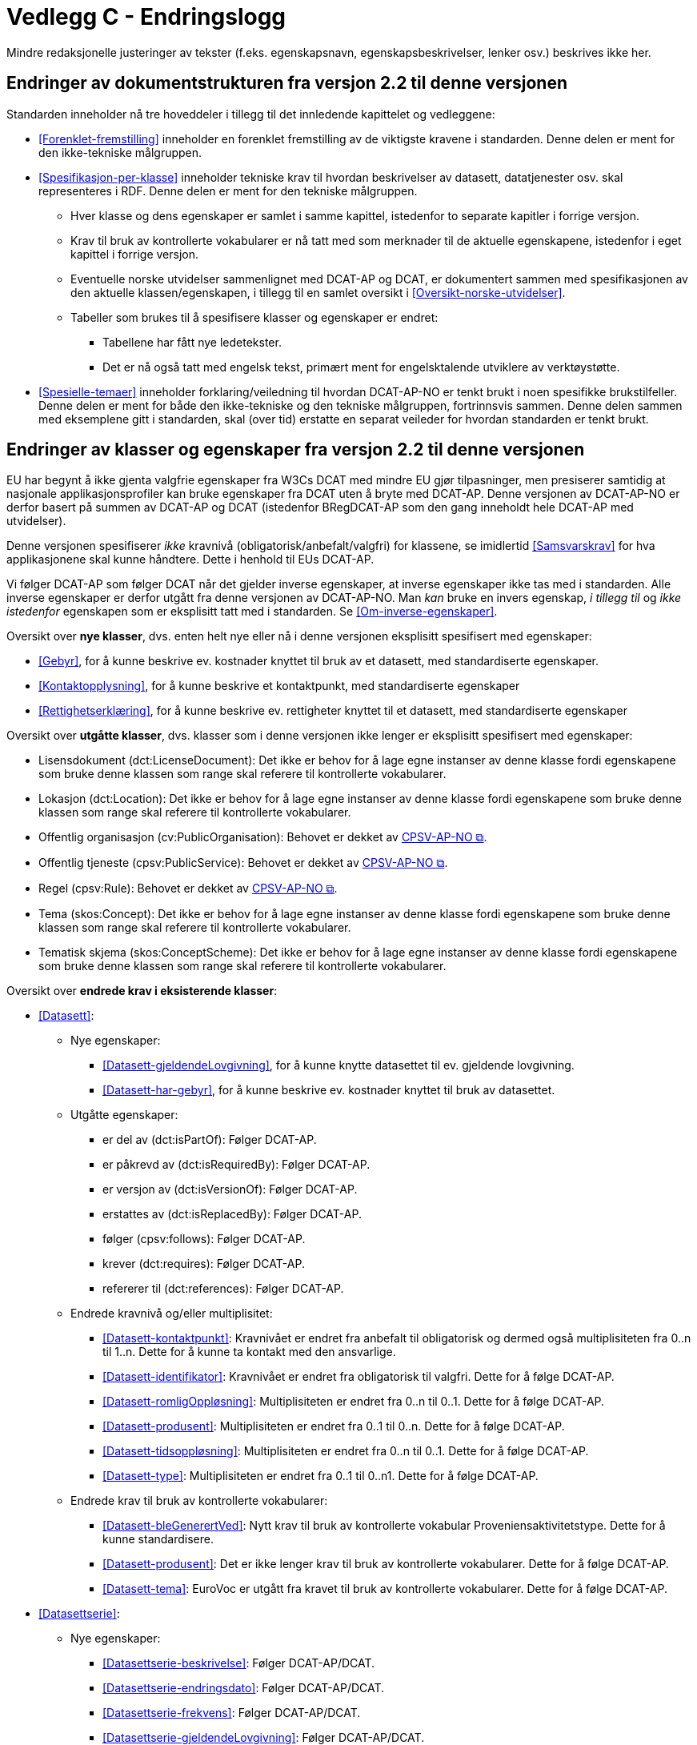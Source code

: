 = Vedlegg C - Endringslogg [[Endringslogg]]

Mindre redaksjonelle justeringer av tekster (f.eks. egenskapsnavn, egenskapsbeskrivelser, lenker osv.) beskrives ikke her.

== Endringer av dokumentstrukturen fra versjon 2.2 til denne versjonen 

:xrefstyle: short

Standarden inneholder nå tre hoveddeler i tillegg til det innledende kapittelet og vedleggene:

* <<Forenklet-fremstilling>>  inneholder en forenklet fremstilling av de viktigste kravene i standarden. Denne delen er ment for den ikke-tekniske målgruppen. 

* <<Spesifikasjon-per-klasse>>  inneholder tekniske krav til hvordan beskrivelser av datasett, datatjenester osv. skal representeres i RDF. Denne delen er ment for den tekniske målgruppen.  
** Hver klasse og dens egenskaper er samlet i samme kapittel, istedenfor to separate kapitler i forrige versjon.
** Krav til bruk av kontrollerte vokabularer er nå tatt med som merknader til de aktuelle egenskapene, istedenfor i eget kapittel i forrige versjon. 
** Eventuelle norske utvidelser sammenlignet med DCAT-AP og DCAT, er dokumentert sammen med spesifikasjonen av den aktuelle klassen/egenskapen, i tillegg til en samlet oversikt i <<Oversikt-norske-utvidelser>>. 

** Tabeller som brukes til å spesifisere klasser og egenskaper er endret:

*** Tabellene har fått nye ledetekster.
*** Det er nå også tatt med engelsk tekst, primært ment for engelsktalende utviklere av verktøystøtte. 

* <<Spesielle-temaer>> inneholder forklaring/veiledning til hvordan DCAT-AP-NO er tenkt brukt i noen spesifikke brukstilfeller. Denne delen er ment for både den ikke-tekniske og den tekniske målgruppen, fortrinnsvis sammen. Denne delen sammen med eksemplene gitt i standarden, skal (over tid) erstatte en separat veileder for hvordan standarden er tenkt brukt. 

:xrefstyle: full

== Endringer av klasser og egenskaper fra versjon 2.2 til denne versjonen

EU har begynt å ikke gjenta valgfrie egenskaper fra W3Cs DCAT med mindre EU gjør tilpasninger, men presiserer samtidig at nasjonale applikasjonsprofiler kan bruke egenskaper fra DCAT uten å bryte med DCAT-AP. Denne versjonen av DCAT-AP-NO er derfor basert på summen av DCAT-AP og DCAT (istedenfor BRegDCAT-AP som den gang inneholdt hele DCAT-AP med utvidelser). 

Denne versjonen spesifiserer _ikke_ kravnivå (obligatorisk/anbefalt/valgfri) for klassene, se imidlertid <<Samsvarskrav>> for hva applikasjonene skal kunne håndtere. Dette i henhold til EUs DCAT-AP. 

Vi følger DCAT-AP som følger DCAT når det gjelder inverse egenskaper, at inverse egenskaper ikke tas med i standarden. Alle inverse egenskaper er derfor utgått fra denne versjonen av DCAT-AP-NO. Man __kan__ bruke en invers egenskap, _i tillegg til_ og _ikke istedenfor_ egenskapen som er eksplisitt tatt med i standarden. Se <<Om-inverse-egenskaper>>.

Oversikt over *nye klasser*, dvs. enten helt nye eller nå i denne versjonen eksplisitt spesifisert med egenskaper: 

* <<Gebyr>>, for å kunne beskrive ev. kostnader knyttet til bruk av et datasett, med standardiserte egenskaper.
* <<Kontaktopplysning>>, for å kunne beskrive et kontaktpunkt, med standardiserte egenskaper
* <<Rettighetserklæring>>, for å kunne beskrive ev. rettigheter knyttet til et datasett, med standardiserte egenskaper

Oversikt over *utgåtte klasser*, dvs. klasser som i denne versjonen ikke lenger er eksplisitt spesifisert med egenskaper: 

* Lisensdokument (dct:LicenseDocument): Det ikke er behov for å lage egne instanser av denne klasse fordi egenskapene som bruke denne klassen som range skal referere til kontrollerte vokabularer.
* Lokasjon (dct:Location): Det ikke er behov for å lage egne instanser av denne klasse fordi egenskapene som bruke denne klassen som range skal referere til kontrollerte vokabularer.
* Offentlig organisasjon (cv:PublicOrganisation): Behovet er dekket av https://data.norge.no/specification/cpsv-ap-no[CPSV-AP-NO &#x29C9;, window="_blank", role="ext-link"]. 
* Offentlig tjeneste (cpsv:PublicService): Behovet er dekket av https://data.norge.no/specification/cpsv-ap-no[CPSV-AP-NO &#x29C9;, window="_blank", role="ext-link"].
* Regel (cpsv:Rule): Behovet er dekket av https://data.norge.no/specification/cpsv-ap-no[CPSV-AP-NO &#x29C9;, window="_blank", role="ext-link"].
* Tema (skos:Concept): Det ikke er behov for å lage egne instanser av denne klasse fordi egenskapene som bruke denne klassen som range skal referere til kontrollerte vokabularer.
* Tematisk skjema (skos:ConceptScheme): Det ikke er behov for å lage egne instanser av denne klasse fordi egenskapene som bruke denne klassen som range skal referere til kontrollerte vokabularer.

Oversikt over *endrede krav i eksisterende klasser*: 

* <<Datasett>>: 
** Nye egenskaper:
*** <<Datasett-gjeldendeLovgivning>>, for å kunne knytte datasettet til ev. gjeldende lovgivning.
*** <<Datasett-har-gebyr>>, for å kunne beskrive ev. kostnader knyttet til bruk av datasettet.

** Utgåtte egenskaper: 
*** er del av (dct:isPartOf): Følger DCAT-AP.
*** er påkrevd av (dct:isRequiredBy): Følger DCAT-AP.
*** er versjon av (dct:isVersionOf): Følger DCAT-AP.
*** erstattes av (dct:isReplacedBy): Følger DCAT-AP.
*** følger (cpsv:follows): Følger DCAT-AP.
*** krever (dct:requires): Følger DCAT-AP.
*** refererer til (dct:references): Følger DCAT-AP.

** Endrede kravnivå og/eller multiplisitet: 
*** <<Datasett-kontaktpunkt>>: Kravnivået er endret fra anbefalt til obligatorisk og dermed også multiplisiteten fra 0..n til 1..n. Dette for å kunne ta kontakt med den ansvarlige.
*** <<Datasett-identifikator>>: Kravnivået er endret fra obligatorisk til valgfri. Dette for å følge DCAT-AP. 
*** <<Datasett-romligOppløsning>>: Multiplisiteten er endret fra 0..n til 0..1. Dette for å følge DCAT-AP. 
*** <<Datasett-produsent>>: Multiplisiteten er endret fra 0..1 til 0..n. Dette for å følge DCAT-AP. 
*** <<Datasett-tidsoppløsning>>: Multiplisiteten er endret fra 0..n til 0..1. Dette for å følge DCAT-AP. 
*** <<Datasett-type>>: Multiplisiteten er endret fra 0..1 til 0..n1. Dette for å følge DCAT-AP. 

** Endrede krav til bruk av kontrollerte vokabularer: 
*** <<Datasett-bleGenerertVed>>: Nytt krav til bruk av kontrollerte vokabular Proveniensaktivitetstype. Dette for å kunne standardisere. 
*** <<Datasett-produsent>>: Det er ikke lenger krav til bruk av kontrollerte vokabularer. Dette for å følge DCAT-AP.
*** <<Datasett-tema>>: EuroVoc er utgått fra kravet til bruk av kontrollerte vokabularer. Dette for å følge DCAT-AP. 

* <<Datasettserie>>: 
** Nye egenskaper:
*** <<Datasettserie-beskrivelse>>: Følger DCAT-AP/DCAT. 
*** <<Datasettserie-endringsdato>>: Følger DCAT-AP/DCAT. 
*** <<Datasettserie-frekvens>>: Følger DCAT-AP/DCAT. 
*** <<Datasettserie-gjeldendeLovgivning>>: Følger DCAT-AP/DCAT.
*** <<Datasettserie-kontaktpunkt>>: Følger DCAT-AP/DCAT. 
*** <<Datasettserie-tema>>: Følger DCAT-AP/DCAT. 
*** <<Datasettserie-tittel>>: Følger DCAT-AP/DCAT. 
** <<Datasettserie-utgivelsesdato>>: Følger DCAT-AP/DCAT. 
*** <<Datasettseire-utgiver>>: Følger DCAT-AP/DCAT. 
*** <<Datasettserie-tidsrom>>: Følger DCAT-AP/DCAT.

** Utgåtte egenskaper: 
*** følger (cpsv:follows): Følger DCAT-AP.

** Endrede kravnivå og/eller multiplisitet: 
*** <<Datasettserie-første>>: Kravnivået endret fra obligatorisk til anbefalt og dermed også multiplisiteten fra 1..1 til 0..1. Dette fordi ikke alle datasettserier er ordnede.   

** Endrede krav til bruk av kontrollerte vokabularer: 
*** _ingen_

* <<Datatjeneste>>: 
** Nye egenskaper:
*** <<Datatjeneste-gjeldendeLovgivning>>: Følger DCAT-AP/DCAT.
*** <<Datatjeneste-versjon>>: Følger DCAT-AP/DCAT.
*** <<Datatjeneste-versjonsmerknad>>: Følger DCAT-AP/DCAT.

** Utgåtte egenskaper: 
*** _ingen_

** Endrede kravnivå og/eller multiplisitet: 
*** <<Datatjeneste-kontaktpunkt>>: Kravnivået er endret fra anbefalt til obligatorisk og dermed også multiplisiteten fra 0..n til 1..n. Dette for å kunne ta kontakt med den ansvarlige.
*** <<Datatjeneste-identifikator>>: Kravnivået er endret fra obligatorisk til valgfri. Dette for å følge DCAT-AP/DCAT.
*** <<Datatjeneste-i-samsvar-med>>: Kravnivået er endret fra valgfri til anbefalt. Dette for å følge DCAT-AP/DCAT.

** Endrede krav til bruk av kontrollerte vokabularer: 
*** <<Datatjeneste-tema>>: EuroVoc er utgått fra kravet til bruk av kontrollerte vokabularer. Dette for å følge DCAT-AP. 

* <<Distribusjon>>: 
** Nye egenskaper:
*** <<Distribusjon-gjeldendeLovgivning>>: Følger DCAT-AP/DCAT.

** Utgåtte egenskaper: 
*** _ingen_

** Endrede kravnivå og/eller multiplisitet: 
*** <<Distribusjon-medietype>>: Multiplisiteten endret fra 0..n til 0..1. Dette for å følge DCAT-AP/DCAT.
*** <<Distribusjon-romlig-oppløsning>>: Multiplisiteten endret fra 0..n til 0..1. Dette for å følge DCAT-AP/DCAT.
*** <<Distribusjon-tidsoppløsning>>: Multiplisiteten endret fra 0..n til 0..1. Dette for å følge DCAT-AP/DCAT.
*** <<Distribusjon-format>>: Multiplisiteten endret fra 0..n til 0..1. Dette for å følge DCAT-AP/DCAT.

** Endrede krav til bruk av kontrollerte vokabularer: 
*** <<Distribusjon-komprimeringsformat>>: Tilføyet kravet til å bruke kontrollert vokabular IANA Medida Types, som et felles vokabular for denne egenskapen. 
*** <<Distribusjon-pakkeformat>>: Tilføyet kravet til å bruke kontrollert vokabular IANA Medida Types, som et felles vokabular for denne egenskapen.  

*** <<Distribusjon-status>>: ADMS status vocabulary er erstattet med EUs kontrollerte vokabular for Distribution status. 


* <<Katalog>>: 
** Nye egenskaper:
*** __#kommer#__ 
** Utgåtte egenskaper: 
*** _#kommer#_
** Endrede kravnivå og/eller multiplisitet: 
*** _#kommer#_
** Endrede krav til bruk av kontrollerte vokabularer: 
*** _#kommer#_

* <<Katalogpost>>: 
** Nye egenskaper:
*** __#kommer#__ 
** Utgåtte egenskaper: 
*** _#kommer#_
** Endrede kravnivå og/eller multiplisitet: 
*** _#kommer#_
** Endrede krav til bruk av kontrollerte vokabularer: 
*** _#kommer#_

* <<RegulativRessurs>>: 
** Nye egenskaper:
*** __#kommer#__ 
** Utgåtte egenskaper: 
*** _#kommer#_
** Endrede kravnivå og/eller multiplisitet: 
*** _#kommer#_
** Endrede krav til bruk av kontrollerte vokabularer: 
*** _#kommer#_

* <<Sjekksum>>: 
** Nye egenskaper:
*** __#kommer#__ 
** Utgåtte egenskaper: 
*** _#kommer#_
** Endrede kravnivå og/eller multiplisitet: 
*** _#kommer#_
** Endrede krav til bruk av kontrollerte vokabularer: 
*** _#kommer#_

* <<Standard>> 
** Nye egenskaper:
*** __#kommer#__ 
** Utgåtte egenskaper: 
*** _#kommer#_
** Endrede kravnivå og/eller multiplisitet: 
*** _#kommer#_
** Endrede krav til bruk av kontrollerte vokabularer: 
*** _#kommer#_
